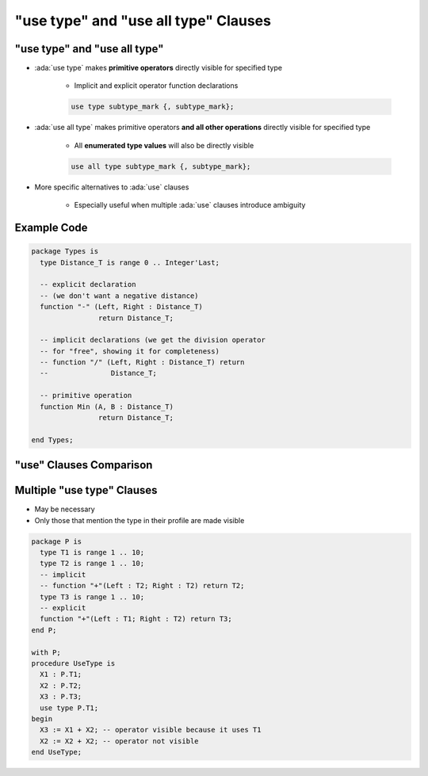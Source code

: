 =======================================
"use type" and "use all type" Clauses
=======================================

-------------------------------
"use type" and "use all type"
-------------------------------

* :ada:`use type` makes **primitive operators** directly visible for specified type

   - Implicit and explicit operator function declarations

   .. code:: Ada

      use type subtype_mark {, subtype_mark};

* :ada:`use all type` makes primitive operators **and all other operations** directly visible for specified type

   - All **enumerated type values** will also be directly visible

   .. code:: Ada

      use all type subtype_mark {, subtype_mark};

* More specific alternatives to :ada:`use` clauses

   - Especially useful when multiple :ada:`use` clauses introduce ambiguity

--------------
Example Code
--------------

.. code:: Ada

   package Types is
     type Distance_T is range 0 .. Integer'Last;

     -- explicit declaration
     -- (we don't want a negative distance)
     function "-" (Left, Right : Distance_T)
                   return Distance_T;

     -- implicit declarations (we get the division operator
     -- for "free", showing it for completeness)
     -- function "/" (Left, Right : Distance_T) return
     --               Distance_T;

     -- primitive operation
     function Min (A, B : Distance_T)
                   return Distance_T;

   end Types;

--------------------------
"use" Clauses Comparison
--------------------------

.. image:: use_clause_comparison.svg

-----------------------------
Multiple "use type" Clauses
-----------------------------

* May be necessary
* Only those that mention the type in their profile are made visible

.. code:: Ada

   package P is
     type T1 is range 1 .. 10;
     type T2 is range 1 .. 10;
     -- implicit
     -- function "+"(Left : T2; Right : T2) return T2;
     type T3 is range 1 .. 10;
     -- explicit
     function "+"(Left : T1; Right : T2) return T3;
   end P;

   with P;
   procedure UseType is
     X1 : P.T1;
     X2 : P.T2;
     X3 : P.T3;
     use type P.T1;
   begin
     X3 := X1 + X2; -- operator visible because it uses T1
     X2 := X2 + X2; -- operator not visible
   end UseType;

